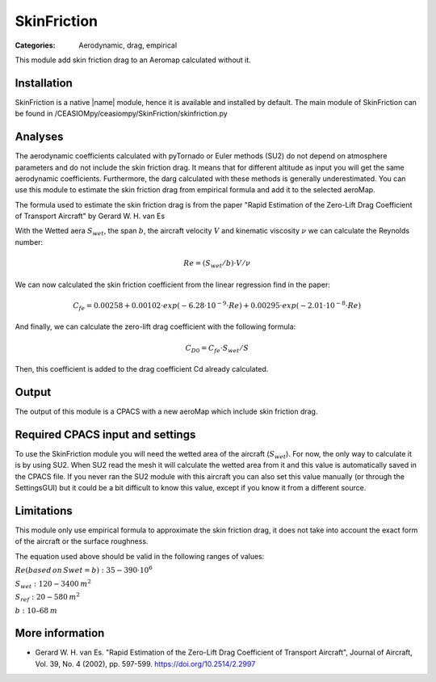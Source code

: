SkinFriction
============

:Categories: Aerodynamic, drag, empirical

This module add skin friction drag to an Aeromap calculated without it.


Installation
------------

SkinFriction is a native |name| module, hence it is available and installed by default. The main module of SkinFriction can be found in /CEASIOMpy/ceasiompy/SkinFriction/skinfriction.py


Analyses
--------

The aerodynamic coefficients calculated with pyTornado or Euler methods (SU2) do not depend on atmosphere parameters and do not include the skin friction drag. It means that for different altitude as input you will get the same aerodynamic coefficients. Furthermore, the darg calculated with these methods is generally underestimated. You can use this module to estimate the skin friction drag from empirical formula and add it to the selected aeroMap.

The formula used to estimate the skin friction drag is from the paper "Rapid Estimation of the Zero-Lift Drag Coefficient of Transport Aircraft" by Gerard W. H. van Es


With the Wetted aera :math:`S_{wet}`, the span :math:`b`, the aircraft velocity :math:`V` and kinematic viscosity :math:`\nu` we can calculate the Reynolds number:

.. math::

   Re = (S_{wet}/b) \cdot V / \nu

We can now calculated the skin friction coefficient from the linear regression find in the paper:

.. math::

   C_{fe} = 0.00258 + 0.00102 \cdot exp(-6.28\cdot10^{-9} \cdot Re) + 0.00295 \cdot exp(-2.01 \cdot 10^{-8} \cdot Re)


And finally, we can calculate the zero-lift drag coefficient with the following formula:

.. math::

   C_{D0} = C_{fe} \cdot S_{wet} / S

Then, this coefficient is added to the drag coefficient Cd already calculated.


Output
------

The output of this module is a CPACS with a new aeroMap which include skin friction drag.


Required CPACS input and settings
---------------------------------

To use the SkinFriction module you will need the wetted area of the aircraft (:math:`S_{wet}`). For now, the only way to calculate it is by using SU2. When SU2 read the mesh it will calculate the wetted area from it and this value is automatically saved in the CPACS file. If you never ran the SU2 module with this aircraft you can also set this value manually (or through the SettingsGUI) but it could be a bit difficult to know this value, except if you know it from a different source.



Limitations
-----------

This module only use empirical formula to approximate the skin friction drag, it does not take into account the exact form of the aircraft or the surface roughness.

The equation used above should be valid in the following ranges of values:

:math:`Re (based \, on \, Swet=b):  35-390 \cdot 10^6`

:math:`S_{wet}: 120-3400 \:  m^2`

:math:`S_{ref}: 20-580 \:  m^2`

:math:`b: 10–68 \: m`



More information
----------------

* Gerard W. H. van Es.  "Rapid Estimation of the Zero-Lift Drag Coefficient of Transport Aircraft", Journal of Aircraft, Vol. 39, No. 4 (2002), pp. 597-599. https://doi.org/10.2514/2.2997
